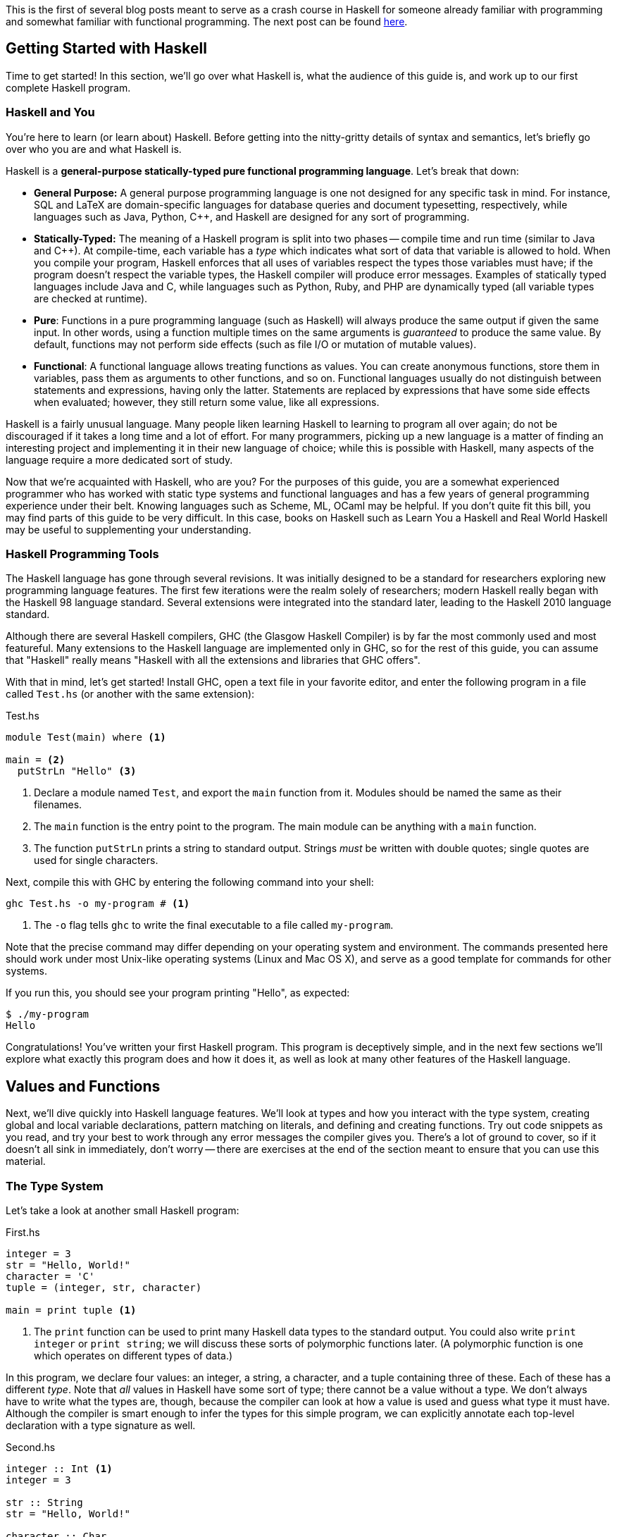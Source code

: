 :source-highlighter: pygments
:source-language: haskell
:icons: font 

This is the first of several blog posts meant to serve as a crash course in Haskell for someone
already familiar with programming and somewhat familiar with functional programming. The next post
can be found http://andrew.gibiansky.com/blog/haskell/haskell-gloss[here].


== Getting Started with Haskell

Time to get started! In this section, we'll go over what Haskell is, what the audience of this guide
is, and work up to our first complete Haskell program.

=== Haskell and You

You're here to learn (or learn about) Haskell. Before getting into the
nitty-gritty details of syntax and semantics, let's briefly go over who you are
and what Haskell is.

Haskell is a *general-purpose statically-typed pure functional programming
language*. Let's break that down:

- *General Purpose:* A general purpose programming language is one not designed for any specific
  task in mind. For instance, SQL and LaTeX are domain-specific languages for database queries and
  document typesetting, respectively, while languages such as Java, Python, C++, and Haskell are
  designed for any sort of programming.
- *Statically-Typed:* The meaning of a Haskell program is split into two phases -- compile time and
  run time (similar to Java and C++). At compile-time, each variable has a _type_ which indicates
  what sort of data that variable is allowed to hold. When you compile your program, Haskell
  enforces that all uses of variables respect the types those variables must have; if the program
  doesn't respect the variable types, the Haskell compiler will produce error messages. Examples of
  statically typed languages include Java and C, while languages such as Python, Ruby, and PHP are
  dynamically typed (all variable types are checked at runtime).
- *Pure*: Functions in a pure programming language (such as Haskell) will always produce the same
  output if given the same input. In other words, using a function multiple times on the same
  arguments is _guaranteed_ to produce the same value. By default, functions may not perform side
  effects (such as file I/O or mutation of mutable values).
- *Functional*: A functional language allows treating functions as values. You can create anonymous
  functions, store them in variables, pass them as arguments to other functions, and so on.
  Functional languages usually do not distinguish between statements and expressions, having only
  the latter. Statements are replaced by expressions that have some side effects when evaluated;
  however, they still return some value, like all expressions.

Haskell is a fairly unusual language. Many people liken learning Haskell to learning to program all
over again; do not be discouraged if it takes a long time and a lot of effort. For many programmers,
picking up a new language is a matter of finding an interesting project and implementing it in their
new language of choice; while this is possible with Haskell, many aspects of the language require a
more dedicated sort of study.

Now that we're acquainted with Haskell, who are you? For the purposes of this guide, you are a
somewhat experienced programmer who has worked with static type systems and functional languages and
has a few years of general programming experience under their belt. Knowing languages such as
Scheme, ML, OCaml may be helpful. If you don't quite fit this bill, you may find parts of this
guide to be very difficult. In this case, books on Haskell such as Learn You a Haskell and Real
World Haskell may be useful to supplementing your understanding.

=== Haskell Programming Tools

The Haskell language has gone through several revisions. It was initially designed to be a standard
for researchers exploring new programming language features. The first few iterations were the realm
solely of researchers; modern Haskell really began with the Haskell 98 language standard. Several
extensions were integrated into the standard later, leading to the Haskell 2010 language standard.

Although there are several Haskell compilers, GHC (the Glasgow Haskell Compiler) is by far the most
commonly used and most featureful. Many extensions to the Haskell language are implemented only in
GHC, so for the rest of this guide, you can assume that "Haskell" really means "Haskell with all the
extensions and libraries that GHC offers".

With that in mind, let's get started! Install GHC, open a text file in your favorite editor, and
enter the following program in a file called `Test.hs` (or another with the same extension):

[source]
.Test.hs
----
module Test(main) where <1>

main = <2>
  putStrLn "Hello" <3>
----
<1> Declare a module named `Test`, and export the `main` function from it. Modules should be named
the same as their filenames.
<2> The `main` function is the entry point to the program. The main module can be anything with a
`main` function.
<3> The function `putStrLn` prints a string to standard output. Strings _must_ be written with double
quotes; single quotes are used for single characters.

Next, compile this with GHC by entering the following command into your shell:

[source,bash]
ghc Test.hs -o my-program # <1>

<1> The `-o` flag tells `ghc` to write the final executable to a file called `my-program`.

Note that the precise command may differ depending on your operating system and environment. The
commands presented here should work under most Unix-like operating systems (Linux and Mac OS X), and
serve as a good template for commands for other systems.

If you run this, you should see your program printing "Hello", as expected:

[source,bash]
$ ./my-program
Hello

Congratulations! You've written your first Haskell program. This program is deceptively simple, and
in the next few sections we'll explore what exactly this program does and how it does it, as well as
look at many other features of the Haskell language.


== Values and Functions

Next, we'll dive quickly into Haskell language features. We'll look at types and how you interact
with the type system, creating global and local variable declarations, pattern matching on literals,
and defining and creating functions. Try out code snippets as you read, and try your best to work
through any error messages the compiler gives you. There's a lot of ground to cover, so if it
doesn't all sink in immediately, don't worry -- there are exercises at the end of the section meant
to ensure that you can use this material.

=== The Type System

Let's take a look at another small Haskell program:

[source]
.First.hs
----
integer = 3
str = "Hello, World!"
character = 'C'
tuple = (integer, str, character)

main = print tuple <1>
----
<1> The `print` function can be used to print many Haskell data types to the standard output. You
could also write `print integer` or `print string`; we will discuss these sorts of polymorphic
functions later. (A polymorphic function is one which operates on different types of data.)

In this program, we declare four values: an integer, a string, a character, and a tuple containing
three of these. Each of these has a different _type_. Note that _all_ values in Haskell have some
sort of type; there cannot be a value without a type. We don't always have to write what the types
are, though, because the compiler can look at how a value is used and guess what type it must have.
Although the compiler is smart enough to infer the types for this simple program, we can explicitly
annotate each top-level declaration with a type signature as well.
[source]
.Second.hs
----
integer :: Int <1>
integer = 3

str :: String
str = "Hello, World!"

character :: Char
character = 'C'

tuple :: (Int, String, Char) <2>
tuple = (integer, str, character)

main :: IO () <3>
main = print tuple
----
<1> Type annotations are written using the double-colon operator. `integer :: Int` is a type
declaration which tells GHC that the top-level variable named `integer` must be of type `Int`.
<2> The type of a tuple consists of the types of its components. Since our tuple has an integer, a
string, and a character, the type of the tuple is `(Int, String, Char)`.
<3> The type of `main` is somewhat strange, and we'll discuss this in detail eventually. All
functions which have a side effect (reading or writing files, printing to the console, and so on)
will have the `IO` type in their signature.

More likely than not, when you start programming Haskell, you will find that the type system gets in
your way. However, as you get used to Haskell and its type system, you will find that the type
system and the compiler is a huge resource. You will be able rely on the type system to catch many
common programming errors - in some ways, it will be like you have a friend watching over your
shoulder as you write code, pointing out mistakes that are obvious in retrospect.

IMPORTANT: By convention, all top-level values should have a corresponding type declaration, like in our second
program. This improves the quality of error messages and forces you to double-check your types as
you write code. Advanced programmers will actually start by writing all the top-level type
declarations and filling out the values second.

In order to use the type system, you can annotate values with types and write type declarations. In
the example program above, we wrote a type declaration for every top-level value declaration we had.
However, we could also have _annotated_ every value:
[source]
.Third.hs
----
integer = 3 :: Int <1>
str = "Hello, World!" :: String
character = 'C' :: Char
tuple = (integer, str, character) :: (Int, String, Char)
main = print tuple :: IO ()
----
<1> Type _annotations_ are of the form `value :: type`, with the double-colon coming directly after
the value itself. If you want to annotate only part of an expression, make sure you put parentheses
around the whole thing. For instance, `1 + 2 :: Int` is equivalent to `(1 + 2) :: Int`, so if you
wanted to only annotate the 2, you would write `1 + (2 :: Int)`.


.Polymorphic Numbers
****
Numeric literals in Haskell are polymorphic. That means that when you write the literal `3`, that
could be a `Int`, `Integer` (those are Haskell's big integers), `Float`, `Double`, or a whole host
of other things. As a result, you may sometimes need to annotate literals with the type that you
intend for them to be in order to avoid type ambiguity. Also, if you ever need to convert an integer
to a floating point number, the function `fromIntegral` will come in handy, allowing you to write
type converting expressions such as `fromIntegral (3 :: Int) :: Float`.
****

=== Local Variable Bindings

We've already seen top-level value declarations along the following lines:

[source]
integer = 3

However, there's no reason that these values must be expressed using just literals, even if they
aren't functions. For example, we can use a `where` clause to use some local variable bindings:

[source]
----
integer = one + two
  where <1>
    one = 1 <2>
    two = 2
----
<1> The `where` comes _after_ the declaration it's attached to, and is indented by two spaces.
<2> The bindings declared in the `where` block must be aligned; `one` and `two` both start
at the same level of indentation. Both must be indented past the `where` itself as well.

Computing the values of `one` and `two` cannot have side effects, so it is unimportant what order
they are declared in. In other languages, you might say that the variable `two` is created after the
variable `one`, but in Haskell that is irrelevant -- the two variables are not ordered in any way,
and are just evaluated when their values are needed.

In addition to providing `where` blocks which can be attached to declarations, 
Haskell provides `let .. in` blocks that together form an expression. For example, we could rewrite
the example above as follows:
[source]
----
integer =
  let one = 1 
      two = 2 <1>
    in one + two <2>
----
<1> The variable bindings are once more aligned. The identifiers `one` and `two` must start
at the same column in order to be part of the same `let` block.
<2> We need the `in` keyword after the bindings. The indentation does not matter; it can even be on
the previous line.

`let` is used when you are creating an expression, and `where` is used when you have a declaration
you can attach the `where` to; other than that, the meaning of these two blocks is almost identical.

Both `let` and `where` blocks allow for type declarations, so the following code would also be
valid:
[source]
----
integer1 =
  let one :: Int
      one = 1 in
    one + 3

integer2 = one + 3
  where
    one :: Int
    one = 1
----

.Haskell Layout
****
At this point, you may be a little bit confused about exactly how far you need to indent each line
of code. Although it seems like there are a lot of rules, Haskell actually uses a very simple
system. In addition to supporting indentation, Haskell allows using curly braces and semicolons as
delimiters. The meaning of the following code should be clear:

[source]
----
let {x = 3; z = 5} in x + z
----

In order to convert this into a indentation-based (layout) block, follow two simple rules:

1. Semicolons are converted into newlines.
2. Remove braces, replacing them with indentation. Every clause in a braced block must start at the
same level of indentation. All expressions in the same group must have their starting character be
exactly aligned.

Using those two rules, the above code can be rewritten to the following variants, as well as others:

[source]
----
let x = 3
    z = 5 in x + z

let x = 3
    z = 5
in x + z

let
 x = 3
 z = 5
in x + z
----

If you remember these two simple rules, Haskell rules for layout of indented blocks will make sense.
****

=== Defining Functions

In Haskell, functions are defined exactly like the numbers and strings we've already seen, with a
few bits of syntactic sugar to make it easier. For instance, a function that adds one to an integer
can be written as follows:

[source]
----
addOne :: Int -> Int <1>
addOne =
  \int -> <2>
    int + 1 <3>
----
<1> The type of a function that takes a single argument of type `a` and returns a value of type `b`
is written as `+a -> b+`. Thus, since `addOne` takes an `Int` and returns an `Int`, the type of
`addOne` is `+Int -> Int+`.
<2> Anonymous functions are written as `+\argument -> expression+`. The backslash is the beginning of
the anonymous function (of the lambda), and the arrow `+->+` separates the argument from the return
value.
<3> The expression to the right of the `+->+` arrow can use the arguments. In this case, since `int`
is the argument, and the return value is `int + 1`, this function returns an integer one greater
than the integer it was given as an argument.

However, writing all functions as anonymous functions would be very tedious. To avoid this, you can
simply put the argument to the function on the left hand side of the equal sign, yielding the
following cleaner code:
[source]
----
addOne :: Int -> Int <1>
addOne int = int + 1
----

A complete program using function declarations of this style follows:
[source]
.Functions.hs
----
module Main where

timesThree :: Int -> Int
timesThree x = x * 3 

sayHello :: String -> String
sayHello target = "Hello, " ++ target ++ "!" <1>

main = print (timesThree 3, sayHello "World")
----
<1> The only unfamiliar thing in this program should be the $$++$$ operator. The $$++$$ operator has
type `+String -> String -> String+`, and can be used to concatenate two strings. For example, `"a" ++
"b"` is equal to "ab".

=== Functions of Multiple Arguments

In Haskell, _all_ functions are single-argument functions. Every function takes one argument and
returns one value. However, we can still _emulate_ multi-argument functions! For example, consider
the following function, which adds two numbers:

[source]
----
add :: Int -> (Int -> Int) <1>
add =
  \first ->
    \second -> <2>
      first + second
----
<1> The input to `add` is a single number, an `Int`. The output is function of type `+Int -> Int+`,
which is a function that takes a second number (also an `Int`) and returns some `Int` output (their
sum).
<2> The output of the first anonymous function is a second anonymous function. The output of the
second anonymous function uses arguments to both levels of functions (`first` and `second`).

When we pass an `Int` to `add`, we get back another function. If we pass another `Int` to that
function, we get the sum of the two integers as a result:

[source]
----
func :: Int -> Int
func = add 1

three :: Int
three = func 2
----

In this regard, Haskell's single-argument functions allow us to easily emulate multi-argument
functions. In order to make this easier, Haskell provides us with syntactic sugar for these
anonymous function declarations, just like it does for single-argument functions. Thus, we can write
the function and it's use as follows:
[source]
----
add :: Int -> Int -> Int <1>
add first second = first + second <2>

three :: Int
three = add 1 2 <3>
----
<1> We don't need parentheses around the output `+Int -> Int+`; those are implied. Another way of
saying this is that the `+->+` operator is right-associative.
<2> In this code, we've replaced the two anonymous functions with a single declaration. However, the
meaning is unchanged. We can still write `add 1 :: Int -> Int` and store that into a variable,
applying it to the second argument somewhere else in the code (or not at all). The process of
supplying less than the full set of arguments to a function and getting back a function expecting
the rest of the arguments is called _currying_, and is used very frequently in Haskell.
<3> We don't need the parentheses around `add 1`, as they are implied. Function application is
left-associative, meaning that elements are grouped on the left. For example, the expression `a b c
d` is interpreted as `((a b) c) d`.

=== Pattern Matching and Branching

Using simple operators such as `+` and `*` is all well and good, but most real-world functions
involve a lot of decision-making and branching based on the values they are passed as arguments. In
Haskell, this decision-making can take a number of forms.

The most common form is known as _pattern matching_. Pattern matching allows you to test whether
your data conforms to some sort of fixed pattern in its values or structure, and execute different
code depending on the pattern it matches. For example, in the following classic example, we pattern
match on the argument to determine what to do:

[source]
----
fib :: Int -> Int <1>
fib 0 = 1 <2>
fib 1 = 1
fib n = fib (n - 1) + fib (n - 2) <3>
----
<1> Always remember to include a type declaration for all your top-level values and functions!
<2> In this piece of our declaration, we've replaced the argument to `fib` with a literal pattern.
If the argument to `fib` is equal to 0, then this part of the declaration is executed. Otherwise, it
passes through to the next declaration. This is somewhat like a `switch` statement in some
imperative languages, with the caveat that exactly one of the branches is taken.
<3> The last declaration uses a variable `n` as the pattern. When you see a variable in a pattern,
it will match _anything_, and bind the value that it matched to that variable. Thus, it resembles
the function declarations we saw earlier.

Pattern matching works on things besides numeric literals as well, such as strings, characters, and
tuples, as demonstrated by the following ridiculous function:

[source]
----
match :: Int -> String -> (Int, (Int, String)) -> Int
match 0 "Hello" (1, (2, "No")) = 300 <1>
match k "x" (1, (2, "No")) = k <2>
match 0 "x" (2, _) = 500 <3>
match _ _ _ = -1
----
<1> We can pattern match on several arguments at once.
<2> We bind `k` to the value of the first argument.
<3> An underscore `_` is used to match any pattern and ignore its value.

In addition to pattern matching in the function declaration, Haskell provides the `case .. of`
statement for pattern matching:

[source]
----
cases :: (Int, Int) -> String
cases tuple =
  case tuple of <1>
    (0, 0) -> "Nones"
    (1, 1) -> "Ones"
    (1, _) -> "First one"
    _ -> "Other"
----
<1> The specific indentation follows the Haskell layout rules. The `case` often appears on the same
line as the function declaration, but the beginnings of the different cases must be indented past
the `case` and aligned.

In addition to pattern matching (which tests for structure equality), Haskell provides _function
guards_ for deciding between different pieces of a function declaration. For example, a comparison
function could be written like this:

[source]
----
comparison :: Int -> Int -> String
comparison a b <1>
  | a < b = "Less" <2>
  | a > b = "Greater"
  | otherwise = "Equal" <3>
----
<1> Instead of immediately declaring the result, divide it into several cases, each prefixed by `|`.
<2> Each case starts with `|`, followed by a condition (an expression of type `Bool`), then the rest
of the declaration.
<3> The `otherwise` keyword is used for the fall-through default case.

Finally, if none of these styles match what you want to do, Haskell provides a conventional `if ..
then .. else` statement. Since the result of this statement is an expression, the `then` and `else`
must _both_ be present, and the results must have the same type (otherwise the entire `if` would not
be well-typed). Thus, the `comparison` function could also be written using `if` statements:

[source]
----
comparison :: Int -> Int -> String
comparison a b =
  if a < b
  then "Less"
  else
    if a > b
    then "Greater"
    else "Equal"
----

The Haskell `if` statement is much closer to the ternary `?:` operator from C-style languages than
it is to the traditional `if` statements found in most languages.

You've now been introduced to most of the various control structures that Haskell provides. The
control structures provided are fairly simple; there is no looping or object-orientation. There are
a few more advanced language features we will look at in the future (type-classes, list
comprehensions), but the ones here are more than enough to get you started. In the next section,
we'll take a break from control structures and look at creating and using our own custom data types.

== Declaring and Creating Data Types

Haskell shines in creating and managing structured data. The most common way to create a new data
type is using the `data` keyword:

[source]
----
data MyType = Constructor Int
----

This declares a new type named `MyType`. `MyType` is a type, like `Int` or `String` (_not_ a value,
so you cannot write something like `value = MyType`.) It also creates a single function
`Constructor` of type `Int -> MyType`; these functions are commonly called _constructors_.
However, be careful -- they are not like constructors in Java or C++; they do not do any
initialization or processing. In the case above, we only have one constructor named `Constructor`,
and it holds an `Int`. Thus, the simple type `MyType` is just a wrapper that holds an `Int` value.
We can create values of type `MyType`, pattern match on them, and deconstruct them to get the `Int`
out of them:

[source]
.MyType.hs
----
module MyType(main) where

data MyType = Constructor Int
  deriving Show <1>

makeValue :: Int -> MyType
makeValue integer = Constructor integer

incValue :: MyType -> MyType
incValue (Constructor integer) = Constructor (integer + 1) <2>

main = print value2 <3>
  where
    value1 = makeValue 3
    value2 = incValue value1
----
<1> Don't worry about the `deriving Show` just yet. We need this in order to be able to output the
data structure as a `String`, which allows us to use `print`.
<2> We pattern match on the `Constructor` constructor. This allows us to extract the `Int` from the
`MyType` and bind it to `integer`, which we then use to create a new `MyType`.
<3> If we didn't have `deriving Show`, this `print` would result in a type error.

=== Sum and Product Types

The `data` keyword is quite versatile. For example, constructors can have multiple arguments. Like
before, the types of the arguments are spelled out in the `data` declaration:

[source]
----
data SecondType = SecondType Int String Char
----

In this declaration, we've created a type called `SecondType`. It has one constructor, also called
`SecondType`, which takes an integer, a string, and a character. The use of this multi-argument
constructor and type is very similar to the single-argument case:

[source]
.SecondType.hs
----
module SecondType(main) where

data SecondType = SecondType Int String Char

makeValue :: Int -> MyType
makeValue integer = SecondType integer "Hello!" 'X'

main = case makeValue 3 of <1>
  SecondType _ string _ -> print string
----
<1> We can use `case` statements to pattern match on our constructors. In this case, we only have
one pattern, and we just use it to extract the `String` from the `SecondType` value.

.Product Types
****
Types with a single constructor and multiple arguments (such as `SecondType`) are often called
_product types_. This name stems from mathematics. Suppose you have some type `Letter`, which is any
upper-case letter from A to Z, as well as a type `Digit`, which represents a digit between zero and
nine. Then, suppose we declare the following type:

[source]
----
data LetterAndDigit = LetterAndDigit Letter Digit
----
This type contains both a `Letter` and a `Digit`. In Boolean algebra, the `and` operation is
commonly denoted as multiplication, so the `LetterAndDigit` type can be viewed as the product of the
two types. 

In addition, consider the _number_ of possible values of the `Letter`, `Digit`, and
`LetterAndDigit` types. There are 26 letters and 10 digits. Since `LetterAndDigit` has one of each,
there are 260 (26 times 10) possible values of type `LetterAndDigit`; the number of inhabitants of a
product type is the product of the number of inhabitants of its constituents. (An inhabitant of a
type is one possible value of that type.)
****

The `data` keyword also allows you to create types with _multiple_ constructors. Each constructor
requires its own set of constituent types. If you've worked with C or C++, you can think of
multi-constructor types as a sort of well-typed union. In order to create multiple constructors, you
delimit the constructors with a vertical bar `|`:

[source]
----
data Third = Third1 Int | Third2 String | Third3 Char Char
----
This type (called `Third`) has three constructors, `Third1`, `Third2`, and `Third3`. They take an
integer, a string, and two characters, respectively. 

We can create values of type `Third` in three different ways, and we can pattern match on
multi-constructor data types to find out which constructor was used:

[source]
.Third.hs
----
module Third(main) where

data Third = Third1 Int | Third2 String | Third3 Char Char

value1 :: Third
value1 = Third 3

value2 :: Third
value2 = Third2 "Hello"

value3 :: Third
value3 = Third3 'A' 'B'

main = case value3 of
  Third1 _ -> print "Integer"
  Third2 string -> print string
  Third3 c1 c2 -> print [c1, c2] <1>
----
<1> A string is just a list of characters, so the value `[c1, c2]` is just a string made up of the
two constituent characters `c1` and `c2`. We will discuss lists in more depth soon!

.Sum Types
****
Types that have multiple constructors are often called _sum types_. The origins and reasons are
similar to those for product types. Consider the following type, which stores either a `Letter` or a
`Digit`:

[source]
----
data LetterOrDigit = StoreLetter Letter | StoreDigit Digit
----

In Boolean algebra, the `+` symbol commonly denotes the `or` operation. When using sum types, there
are several constructors, and each value must be one _or_ the other, as in the above example.
Also, if we count the number of inhabitants of a sum type, it will be a sum of the number of
inhabitants of the constituent types. In this case, there are 36 possible values of type
`LetterOrDigit`: 26 values which use the `StoreLetter` constructor, and 10 values which use the
`StoreDigit` constructor.
****

=== Parametric and Recursive Types

Some types, such as our hypothetical `Letter` or `Digit` types, store a fixed type and amount of
data (in this case, one letter and one digit). However, sometimes we need to store different types
of data, or different amounts of data. 

In order to store different _types_ of data, Haskell's types are allowed to be _parametric_.
Parametric types are similar to various generic programming systems in imperative languages
(generics in Java, some uses of templates in C++, and so on). For example, the following type
represents a "nullable" value of some type `a`:

[source]
----
data Maybe a = Nothing | Just a
----
This type has one type parameter, `a`. The parameter is a _type variable_ and comes
after the type name, just like an argument to a function. Like normal variables, type
variables _must_ start with a lowercase letter or underscore.

This type also has two constructors. The first, `Nothing`, is similar to `null`, `nil`, or `None`
from other languages, and represents the absence of a value. The second constructor is just a
wrapper around a value of type `a`, and represents the fact that a value _does_ exist.

We can make values of this type like this:

[source]
----
-- Can work for any type 'a', so we leave it unspecified.
nothing :: Maybe a
nothing = Nothing

something :: Maybe Int
something = Just 3

nothingInSomething :: Maybe (Maybe Int)
nothingInSomething = Just Nothing
----

Using type parameters, we can create types that represent abstract ideas and data structures, such
as nullable values, lists, or trees.

Note that in order to make the most of these data structures, you will sometimes need to create
_recursive_ data structures. For example, a binary tree can be represented as follows:

[source]
----
data BinaryTree a = Leaf a | Branch a (BinaryTree a) (BinaryTree a)
----
This tree has a value of type `a` at every node. Each node is either a `Leaf` (in which case it is a
terminal node) or a `Branch` (in which case it has two subtrees). However, note that the subtrees
are also of type `BinaryTree a`. This type is recursive, as each binary tree can store yet another
binary tree, which allows for trees of arbitrary depth. We will deal with a similar data structure
extensively towards the end of this guide.

=== Other Ways of Making Types

In a typical Haskell application, some types will be large, with multiple branches separated by `|`
and multiple constituents in each branch. However, many types will be small wrappers around existing
types, just meant to be used for type safety. For example, in order to prevent someone from adding
together an age and a weight, you might want to create separate data types for each:

[source]
----
data Age = Age Float
data Weight = Weight Float
----

If we write `1.0 + 2.0`, the compiler will produce `3.0`, regardless of what the `1.0` and `2.0`
were meant to represent. However, if we try to write `Age 1.0 + Weight 2.0`, we will get a type
error, because the operation we are trying to do is meaningless. In order to facilitate simple
wrapper types like `Age` and `Weight`, Haskell provides the `newtype` keyword:

[source]
----
newtype Age = Age Float
newtype Weight = Weight Float
----

A `newtype` declaration is identical to a simple `data` declaration. However, there can only be one
constructor with one constituent type in it, which enforces the fact that `newtype` types are just
wrappers. In exchange for this restriction, the compiler guarantees that there will be no runtime
cost associated with using a `newtype` -- unlike `data`, the constructors and de-constructors are
guaranteed to be optimized away by the compiler.

Now that you've familiarized yourself with data types in Haskell, read through the following short
application that deals with managing a list of people:

[source]
.People.hs
----
module People(main) where

-- Wrappers for numerical types.
newtype Age = Age Float
newtype Weight = Weight Float
  deriving Show <1>
newtype Address = Address String

-- A data type representing a person.
-- A person is either an adult, or a child.
-- Children must have a parent.
-- Their address is the same as their parent's.
data Person = Adult Age Weight Address
            | Child Age Weight Person

-- A small set of people.
charlie, victoria, john :: Person <2>
charlie  = Adult (Age 50) (Weight 150) (Address "Lombard St")
victoria = Adult (Age 52) (Weight 180) (Address "Deuce Ave")
john = Child (Age 10) (Weight 90) charlie

-- Extract the weight from a Person value.
getWeight :: Person -> Weight
getWeight (Adult _ w _) = w
getWeight (Child _ w _) = w

-- Print all the weights.
main = 
  print (getWeight charlie, getWeight john, getWeight victoria)
----
<1> `newtype` declarations need `deriving Show` in order to be printed, just like `data`.
<2> When declaring multiple values of the same type, you can put them in the same type declaration.
Only do this if the values are intricately related and it makes sense to declare them together.

This small program does a lot! However, we can shorten it and make it a bit clearer using _record
types_. Take a look at `getWeight` in the program above: this is effectively boilerplate. We extract
the same field from each constructor, causing us to duplicate code for every constructor we have.
Also, if we wanted to manipulate age and address, we'd have to write a function that looked more or
less identical for each of those fields. Instead of writing these ourselves, we can give the
constituent types of each constructor a name, and let Haskell generate these functions for us.
Using record notation, we could rewrite the `data` declaration as follows:

[source]
----
data Person = Adult {
        age :: Age,
        weight :: Weight,
        address :: Address <1>
    } | Child {
        age :: Age,
        weight :: Weight,
        parent :: Person <2>
    }
----
<1> The fields `address` and `parent` are both _partial_, meaning that if you try to get the
`address` of a `Child` or the `parent` of an `Adult`, you'll get an error. Partial functions will
be discussed more extensively later!
<2> An additional benefit of this is that the code is much more self-documenting. We no longer need
a comment to tell us that the `Person` in the `Child` constructor is the parent, as we've given each
field of the record an informative name.

To use our new functionality, we can simply get rid of `getWeight` and replace with just `weight`:

[source]
----
main = print (weight charlie, weight john, weight victoria)
----

We can still pattern match on records and create new values in the same way we did before. However,
we can _also_ pattern match on fields themselves. We could write the following function to retrieve
a person's location:

[source]
----
location :: Person -> Address
location Adult{address = addr} = addr <1>
location Child{parent = adult} = location adult
----
<1> To pattern match on a record, write the constructor name (`Adult`) followed by fields in braces.
The field name goes to the left of the `=`, and the variable or pattern you'd like to bind it to
goes on the right.

We can use a similar syntax for creating new records. For example, we could define `charlie` as
follows:

[source]
----
charlie :: Person
charlie  = Adult {
      age = Age 50,
      weight = Weight 50,
      address = Address "Lombard St"
    }
----

This is a little bit more verbose, but can be clearer for complex data types and will not break if
you add more data types somewhere in the middle of the product type.

== Lists

At this point, we can begin looking at some real-world applications and uses of Haskell. In this
section, we'll go through one of the most basic data structures used in functional programming - the
linked list.

=== Linked Lists

A linked list is a list in which each element is stored in its own node. Each node also has a
pointer or reference to the next node in the list. 

image::images/linked-list.png[Diagram of a linked list with three nodes containing 1 2 3,width=600]

The diagram above shows a linked list with three nodes. The first node contains a one and a link to
the second node. The second node contains a two, and a link to the third node. The third node
contains a three, and a link to the fourth and last node. The fourth node is a special symbol "Nil"
indicating the end of the list. (An empty list would be represented as just the symbol "Nil").

We could encode a recursive data structure like this one in Haskell as follows:

[source]
----
data List a = Nil <1>
            | Node a (List a) <2>
----
<1> The ending symbol (and empty list) is a single no-argument constructor called "Nil".
<2> Each node has a value (the `a`) and a link to the remainder of the list (the `List a`). The `a`
is called the _head_ and the `List a` is called the _tail_ of the list.

We could then create the list containing 1, 2, and 3 as follows:

[source]
----
elements :: List Int
elements = Node 1 (Node 2 (Node 3 Nil))
----

However, because linked lists are so common in functional programming, Haskell has special syntax
for lists. Instead of `Nil`, you write `[]` (the empty list). Instead of `Node value next`, you
write `value : next`, with `:` acting as an infix data constructor. In addition, lists of known
elements can be written naturally with the elements inside square brackets, separated by commas. The list
of the numbers 1, 2, 3 would just be written `[1, 2, 3]`. Instead of `List a`, the type of a
list of `a` values is `[a]`. All of the following options are valid and semantically identical:

[source]
----
elements :: [Int]
elements = [1, 2, 3]

elements :: [Int]
elements = 1 : 2 : 3 : []

elements :: [Int]
elements = 1 : [2, 3]
----

For the case of numbers, you can also write `[x..y]` to create a list of integers from
`x` going to `y`. For example, the list of all integers between one and ten can be written as
`[1..10]`. The notation `[x, x'..y]` indicates a list of values starting at `x`, incrementing by `x'
- x`, and going until `y`. For example, all even numbers up to 10 can be written as `[0, 2..10]`:

[source]
----
toTen :: Int
toTen = [0..10]

evensToTen :: Int
evensToTen = [0, 2..10]

oddsToTen :: Int
oddsToTen = [1, 3..10]
----

=== Pattern Matching on Lists
In order to work with lists, we use pattern matching, like with most data structures. For example,
we can use pattern matching to extract the head and tail of a list:

[source]
----
head :: [a] -> a
head (x:xs) = x <1>
head [] = error "empty list" <2>

tail :: [a] -> [a] <3>
tail (x:xs) = xs
tail [] = error "empty list"
----
<1> The pattern `x:xs` mirrors the way lists are created. `x` is bound to the head (first element), and `xs` is
bound to the tail (the remainder of the list).
<2> We can't take the `head` of an empty list, since it has no first element. `error` is a special
function which throws an exception and crashes the program. So make sure you don't take the `head`
of an empty list!
<3> Note the type signature -- we take _and_ return a list. Like `head`, `tail` throws an exception
on an empty list.

We can also do somewhat more advanced pattern matching. For example, suppose we have a two-element
list `[1, 2]` and we want to compute the sum of the two elements. Here are two ways we could do that:

[source]
----
list :: [Int]
list = [1, 2]

sum1 = a + b
  where
    [a, b] = list <1>

sum2 = a + b
  where
    a:b:_ = list <2>
----
<1> Patterns that use square brackets require that the list be of length _exactly_ two. A three-element list
would cause a pattern-match failure. (To match on a three-element list, you would use a pattern like
`[a, b, c]`.)
<2> In this case, we use an underscore `\_` to ignore everything past the second element. In a three
or more element list, everything beyond the second element would just be ignored. If we wanted to
match *only* two-element lists, we could write `a:b:[]` instead of `a:b:_`.

=== Higher-Order List Processing

Next, we'll take a look at some of the fundamental operations available on lists. These are the
bread and butter of functional programming; as you continue with Haskell, you'll encounter these
functions on a daily basis.

Suppose you declare a list of integers:

[source]
----
ints :: [Int]
ints = [1..5]
----

We'd like to perform two steps:

1. Take the square of every integer, and get a list of squares.
2. Compute the sum of all these squares.

We'll handle each of these steps in order.

==== Map

In order to take the square of every integer, we'll define the following function, which _maps_ a
function over every element of a list:

[source]
----
map :: (a -> b) <1>
    -> [a] <2>
    -> [b] <3>
----
<1> As the first argument, `map` takes a function that transforms an `a` into a `b`.
<2> As the second argument, `map` takes a list of `a` s.
<3> `map` applies the function to every element of the list and outputs the list of resulting `b` s.

Functions like these are known as _higher-order functions_. (Some languages also
call these types of functions "functors", but Haskell uses the word "functor"
to mean something completely different.) A higher-order function is a function takes a function as
an argument (like `map`, which has another function as its first argument) or returns a function as
the result. All Haskell multi-argument functions return functions as results (due to currying), so
most of the time the term higher-order function refers to functions which take other functions as
arguments.

In a standard imperative language, you might use a `for` or `while` loop to implement this `map`
function. However, Haskell doesn't have loops, and instead you must use recursion in cases like
these. When beginning to write functions, break them up into separate declarations for the different
input they may receive. In this case, start by considering what `map` must do if it gets an empty
list as the second argument:

[source]
----
map f [] = []
----
Clearly, since there are no `a` 's to process, the output cannot have any `b` 's, so `map` must return
an empty list.

The alternative to an empty list is one which has something in it. In that case, we pattern match on
the head and the tail of the list:
[source]
----
map f (x:xs) = f x : map f xs
----

To convert the `x` (of type `a`) to type `b`, we apply `f` (of type `a -> b`), yielding `f x` (of
type `b`).  Then, since we want to construct a _list_ of `b` 's, we apply `map` to the remainder of the list. We
conjoin these two pieces into one list using the cons operator, `:`. Thus, the entire function with
our desired usage can be written as:

[source]
----
map :: (a -> b) -> [a] -> [b]
map _ [] = []
map f (x:xs) = f x : map f xs

ints :: [Int]
ints = [1..5]

squares :: [Int]
squares = map (^2) ints <1>
----
<1> The `(^2)` syntax is a special syntax for using operators as functions. Whenever you have a
binary operator, you can put it in parentheses in order to turn it into a function. If you just put
it in parentheses, like `(^)`, it will become a binary function; however, you can put a value on the
left or right side of the operator in order to pre-supply that value and create a unary function. In
this case, `(^2)` is equivalent to the anonymous function `\x -> x^2`.

==== Folds

Now that we've computed the squares of our integers, we want to compute the sum. We can do this
through a left-fold (also called `reduce` in some languages). The idea behind folds is that we start
of with some value, and then add each element of the list to that value. The value acts like an
accumulator which can be updated as we scan through the list. A _left_ fold (`foldl`) scans through
the list starting from the left, while a _right_ fold scans starting from the right.

For our purposes, implementing a left fold will suffice. The left fold is called `foldl` and has the
following type signature:

[source]
----
foldl :: (a -> b -> a) <1>
      -> a <2>
      -> [b] <3>
      -> a <4>
----
<1> The first argument to `foldl` is the combining or updating function.
<2> The second argument is the starting value. In order to update the value with a new element from
the list, we use the first argument, which is a combining function. We pass it the current value of
the accumulator and the list element, and it returns the new value of the accumulator.
<3> The third and last argument to `foldl` is the list to fold over.
<4> The output is the final accumulated value, having factored in updates for each of the elements
in the list of `b` values.

As before, we should start by considering what happens with an empty list. If we get a starting
value and an empty list, we have no elements that we need to process, so we should just return the
starting value:

[source]
----
-- Return starting value when given no elements in list.
foldl _ starting [] = starting
----

Now, suppose the list is non-empty. In that case, we pattern match using `x:xs` to match the head
and tail of the list. We can use the combining function with the starting value that `foldl` was
passed in order to create an updated value. Then we recurse on the tail of the list, passing the
updated value as the new "starting" value!

[source]
----
foldl f starting (x:xs) =
  let newStarting = f starting x in
    foldl f newStarting xs
----

With this left fold function, we can easily implement a function to take the sum of a list:

[source]
----
sum :: [Int] -> Int
sum integers = foldl (+) 0 integers <1>
----
<1> In this usage of `foldl`, we begin with a starting value of zero. Then, our updating or
combining function is just `(+)`. `(+)` is equivalent to `\a b -> a + b`; it takes two values and
adds them. In this case, the first value it takes is the growing accumulator, and the second value
is the list element. When it's done, `foldl` returns the last accumulator value, which in this case
will be the sum of the integers passed to `sum`.

With that, we can present the final program. Note that `map`, `foldl`, and `sum` are all defined in the
standard library and imported by default, so we explicitly hide them from the scope:

[source]
.SquareAndSum.hs
----
module SquareAndSum(main) where

-- Hide symbols we're redefining.
import Prelude hiding (map, foldl, sum)

-- Apply a function to every element of a list.
map :: (a -> b) -> [a] -> [b]
map _ [] = []
map f (x:xs) = f x : map f xs

-- Fold an accumulating operation on a list from the left.
foldl :: (a -> b -> a) -> a -> [b] -> a
foldl _ a [] = a
foldl f a (x:xs) = foldl f (f a x) xs

-- Sum a list of integers.
sum :: [Int] -> Int
sum = foldl (+) 0 <1>

ints :: [Int]
ints = [1..5]

squares :: [Int]
squares = map (^2) ints

total :: Int
total = sum squares

main = print total
----
<1> According to its type signature, `sum` takes a `[Int]`. However, the
declaration seems to take no arguments! This is because we are using _currying_ -- we are supplying
`foldl` with only two of the three arguments it requires. Thus, when sum is passed the `[Int]`, it
just gets passed as the third argument to `foldl`.

IMPORTANT: Beware of using `foldl` in practice. Due to laziness, `foldl` builds up a lot of
unevaluated computations, and can thus take up a very large amount of memory for modestly sized
inputs. In practice, instead of `foldl`, use `foldl'` from the `Data.List` module.

There are many more useful list operations, and `foldl` and `map` are among the most important. 
Implementing many of the other common list operations make good exercises in recursion and list
processing!

== Laziness

Haskell, unlike almost all languages in common use, is _lazy_. Alternatively, one might say that
Haskell has a lazy evaluation strategy, also known as _call-by-need_. The alternative (which applies
to most other languages) is known as _eager_ evaluation.

=== Lazy vs Eager Evaluation

In a lazy language, expressions are not evaluated until their value is needed. For example, consider
the following code:
[source]
----
print (f x (y + z))
----

In an eager language, the expression `y + z` will be evaluated first. All variables already store
fully evaluated values, so nothing needs to be done for `f` or `x` (besides fetching their values).
Then, `f` will be called with the values of `x` and `y + z` as arguments. `f` will compute some
result, which is then passed to the `print` function to be written to the screen.

Most eager languages will have some sort of consistent ordering strategy; in Python, for example,
arguments to a function are evaluated from left to right. In a lazy language, we have no guarantees
about what order things will be evaluated in. Instead, the order of evaluation depends on when and
if the value of an expression is needed.

Consider once more our example:

[source]
----
print (f x (y + z))
----

This example is a single expression which calls the `print` function with some argument. The entire
expression will be unevaluated until execution of the program reaches the `print` function. Since
the `print` function requires its argument's value to format its output, the argument will be
evaluated.

Before the expression `f x (y + z)` can be evaluated, the value of `f` must be known.  Unlike an
eager language, where you know every variable stores a fully computed value, a variable in a lazy
language may store a value that has yet to be computed.  (These unevaluated values are often known
as _thunks_.)

For example, suppose that `f` and `x` were defined like this:

[source]
----
let x = 100 + 200
    f = if x > 200
        then \a b -> a + b <1>
        else \a b -> a * b
----
<1> Recall that `\a b -> a + b` is an anonymous function which takes two arguments and returns their
sum.

To evaluate `f x (y + z)` we must first evaluate `f`. In evaluating `f`, we see that the value of
`f` depends on a condition in an `if` statement which depends on the value of `x`. Once we see that
we need to evaluate `x`, we pause evaluating `f` and take a detour to find the value of `x`. Once
`x` is evaluated (to a value of 300), the `if` statement can be evaluated, and `f` will be evaluated
to `\a b -> a + b`.

This value is then effectively substituted into our original expression, turning `f x (y + z)` into
`(\a b -> a + b) x (y + z)`. We then simplify this by applying the anonymous function to its
arguments, yielding `x + (y + z)`. In order to compute this final result, we must go back and make
sure that `x`, `y`, and `z` are evaluated. We know that `x` has already been evaluated, since we
needed it to evaluate `f`. Thus, `y` and `z` are evaluated next, and finally the entire expression
is evaluated. Once the value of the expression is known, the `print` function can use the value to
format its output and write it to the screen.

This cartoon is of course not exactly what happens when Haskell code is run; however, it is fairly
close. In an eager language, all expressions are evaluated as soon as they are encountered. In a lazy
language, expressions are only evaluated when their results are needed.

Lazy evaluation can be quite confusing to work with and reason about, especially for programmers who
are used to eagerly-evaluated languages. However, lazy languages permit some very elegant
algorithms, abstractions, and data structures, which truly make laziness worthwhile. (Haskell is
lazy by default; there are ways to enforce order of evaluation and use eager evaluation. These are
often useful for optimization of memory usage or runtime. We'll talk more about these
functionalities later.)

=== Inspecting Lazy Evaluation

In order to build some intuition about laziness and lazy data structures, let's fire up GHCi. GHCi
is a Haskell interpreter which lets you enter expressions and `let` statements in an interactive
REPL. Enter the following code into GHCi:

[source]
----
let total = sum [1..1000000] <1>
----
<1> Note that there is no `in` keyword. This is due to some syntax we have yet to talk about. For
the time being, view this as a peculiar quirk of GHCi.

You may notice that when you enter this line, it evaluates instantaneously, with practically no
delay. This is because nothing has been evaluated yet -- as far as Haskell is concerned, it knows
that `total` means `sum [1..1000000]`, but it has not actually evaluated that sum yet.

We can force Haskell to evaluate `total` by doing something with it:

[source]
----
print total
----

You'll notice that it took quite a while for it to evaluate that statement. Before being able to
print the value, it had to sum up a list of a million numbers. Try entering `print total` again --
you'll notice that it runs _much_ faster, now that `total` has been evaluated.

You can inspect the underlying structure of a variable using the GHCi `:sprint` directive. For
example, if you run
----
:sprint total
----
you should see that `total` has been evaluated to a large integer value. However, you can see
unevaluated expressions as well:

[source]
----
let ints = [1..10]
:sprint ints
----

This should output
----
ints = _
----
which simply means that the value of `ints` has not been evaluated yet.

Try showing the first element of `ints` by typing `head ints` into GHCi. Once you do this, the first
value will be evaluated. You can examine which bits of `ints` have been evaluated:

[source]
----
head ints -- Will show 1
:sprint ints
----
This should yield the string `ints = 1 : _`. This means that `ints` is a list -- recall that the `:`
is an infix data constructor that takes a value on the left and a list on the right, and is used for
constructing linked lists. In this case, the first value is `1`, but the rest of the list is
unevaluated. In order to evaluate a few more elements, you can use the `take` function, which takes
elements from the front of a list:

[source]
----
take 3 ints -- Will show [1, 2, 3]
:sprint ints
----
Now, `:sprint` should yield
----
ints = 1 : 2 : 3 : _
----
which again means that the first three elements are 1, 2, and 3, and the rest of the list hasn't
been evaluated. 

Finally, if we `print ints`, using `:sprint` should show you that the entire list has been
evaluated:
----
ints = [1, 2, 3, 4, 5, 6, 7, 7, 9, 10]
----

=== Infinite Lists

One of the strangest consequences of laziness is that our data structures are no longer restricted
by the amount of memory we have, as long as we never evaluate and hold in memory the entire data
structure! In fact, we can very easily have infinite lists:

[source]
----
let integers = 1 : map (+1) integers <1>
----
<1> The value of `integers` (on the right hand side) depends on `integers` itself. In most
programming languages, this is illegal, because `integers` isn't defined yet -- however, in Haskell,
this is just a recursive binding which generates an infinite list. 

When encountering expressions like these, think about what would happen if they were evaluated. In
this case, consider the expression `take 3 integers`, which gets the first three elements of this
list. First, you would compute `head integers` to get the very first element. According to our
definition `1 : map (+1) integers`, the first element is just `1`. Next, we would get the second
element. The second element is the `head` of the `tail`. Since the `tail` is `map (+1) integers`,
the second element is `head (map (+1) integers)`. As we saw before, `map` applies the function
`(+1)` to every element of `integers`. We have already computed that the first element of `integers`
is 1, so the first element of `map (+1) integers` _must_ be 2. We can compute the third element of
`integers` in exactly the same way, and find that `take 3 integers` is just `[1, 2, 3]`.

You can use `:sprint` along the way to look at how much of `integers` has actually been evaluated.
Finally, try evaluating the following code:

[source]
----
print integers
----
You should find that GHCi tries to print an infinite list, dumping output to the screen until you
interrupt it (which you can do with Ctrl-C).

== Exercises

**1.** Reimplement the following functions without looking at the previous code:

[source]
----
-- Return the first element of a list.
head :: [a] -> a

-- Drop the first element, return all others.
tail :: [a] -> [a]

-- Apply a function to all elements.
-- Return a list with the results.
map :: (a -> b) -> [a] -> [b]
----

Remember that when you want to signal an error (such as using `head` on an
empty list) you can use the following function:
[source]
----
error :: String -> a
----
This function is already provided by the standard library -- you do not need to
(and cannot!) write it yourself.

Also, make sure you hide the standard library versions of these functions via
[source]
----
import Prelude hiding (map, head, tail)
----
Otherwise, you will get errors when testing your code, because the compiler
will not know which version of the function you meant.

**2.**  In Haskell, in addition to defining your own functions, you can define your own binary operators.
This functionality is used very often by library authors, and you'll often see unusual operators
being used in Haskell code.  These operators definitions look like the following example:

[source]
----
-- Strange demo operator!
-- 11 <<!>> 10 == 21
(<<!>>) :: Int -> Int -> Int

-- Set the fixity of this operator.
-- 'r' stands for 'right-associative'
-- There's also 'infixl' for left associative operators and 
-- just 'infix' for non-associative operators. 
-- The digit is the precedence, and must be between 0 and 9 inclusive,
-- where 9 binds most tightly and 0 least tightly. (Function application has precedence 10).
infixr 3 <<!>>
x <<!>> y = 
  if x > y
  then x + y
  else x - y
----

To keep with the spirit of Haskell, let's start off by defining two
of our own operators:

[source]
----
-- Define your own list indexing operator.
(!!) :: [a] -> Int -> a

-- Define a list concatenation operator.
(++) :: [a] -> [a] -> [a]
----

As before, remember to hide the `Prelude` version of those operators via an import statement:

[source]
----
import Prelude hiding ((!!), (++))
----

**3.** Implement the following functions without looking at any code in this guide. Do not forget to
hide the `Prelude` versions, as in the previous exercises.

[source]
----
-- Return the first few elements of a list.
-- The integer says how many elements to return. It must be non-negative.
take :: Int -> [a] -> [a]

-- Repeat an element an infinite number of times.
-- Remember that since Haskell is lazy, as long as you don't evaluate the entire list,
-- it won't take forever! Infinite data structures are common and very useful.
repeat :: a -> [a]

-- Compute the length of a list.
length :: [a] -> Int

-- "Fold" over a list. This function is a bit complicated; you may have seen it
-- called 'reduce'. It takes three arguments:
--   1. A function which aggregates results.
--   2. A starting value (before aggregation).
--   3. A list over which to aggregate the results.
-- For instance, to sum all the elements of a list, you can write:
--     add x y = x + y
--     foldl add 0 myList -- Sum all elements in myList
-- To multiply all the elements of a list, you can write:
--     mul x y = x * y
--     foldl mul 1 myList -- Multiply all elements in myList
foldl :: (a -> b -> a) -> a -> [b] -> a
----

**4.** Implement the following functions:

[source]
----
-- Check whether an integer exists in a list of integers.
elem :: [Int] -> Int -> Bool

-- Perform a fold from the right.
-- This is like foldl, except it goes from the right instead of the left.
foldr :: (a -> b -> b) -> b -> [a] -> b

-- Return a list after dropping a few elements from the front.
drop :: [a] -> Int -> [a]

-- Repeat a list multiple times. The integer dictates how many copies you want.
-- Return the conjoined list.
replicate :: Int -> [a] -> [a]

-- Convert from two lists into a single list of tuples.
zip :: [a] -> [b] -> [(a, b)]
----

*5.* Design a binary tree data structure `BinaryTree a` to hold elements of type `a` at the leaves.
This binary tree should hold values _only_ at the leaves, and should not hold any values at the
branch nodes. Then, implement the following functions on your data type:

[source]
----
-- Apply a function to each value in a binary tree.
treeMap :: (a -> b) -> BinaryTree a -> BinaryTree b

-- Convert a binary tree into a list.
treeToList :: BinaryTree a -> [a]

-- Sum up all integers in a tree.
treeSum :: BinaryTree Int -> Int
----

*6.* Consider the following binary tree data structure which holds values only at branches:

[source]
----
data BinaryTree a = Leaf | Branch a (BinaryTree a) (BinaryTree a)
  deriving Show

----

This exercise has no coding part -- instead, try to understand the following code snippet. The
function `replaceWithMin` aims to replace every value in a binary tree with the minimum value in the
_entire_ binary tree. While most languages would require two passes over the tree to do this (one
pass to find the minimum and one pass to replace it), we can use properties of lazy evaluation to do
this in one pass:

[source]
----
-- Replace the value at each branch with
-- the minimum of all values in the tree.
-- Leaves are assumed to hold the value 0.
replaceWithMin :: BinaryTree Int -> BinaryTree Int
replaceWithMin tree = tree'
  where
    -- Find the minimum value and replace values in the tree with it.
    (tree', minValue) = go tree

    -- Return the modified tree and the minimum value of the old tree.
    go :: BinaryTree Int -> (BinaryTree Int, Int)

    -- Base case: Leaves are assumed to hold value zero.
    go Leaf = (Leaf, 0) 

    -- Recursive case - a branch
    go (Branch value left right) =
      let -- Find minimums of left and right branches.
          (left', leftMin) = go left
          (right', rightMin) = go right

          -- Replace value with minimum value.
          newTree = Branch minValue left' right'

          -- Find the minimum of this subtree.
          subtreeMin = minimum [value, leftMin, rightMin]
      in (newTree, subtreeMin)
----

We could use it like this:

[source]
----
example :: BinaryTree Int
example =
  Branch 3 Leaf 
    (Branch (-1)
      (Branch 5    Leaf (Branch 10 Leaf Leaf))
      (Branch (-3) Leaf (Branch 7  Leaf Leaf)))

example' :: BinaryTree Int
example' = replaceWithMin example

main :: IO ()
main = print example
----

The output will be something like this, module formatting:

----
Branch (-3) Leaf 
  (Branch (-3) 
    (Branch (-3) Leaf (Branch (-3) Leaf Leaf))
    (Branch (-3) Leaf (Branch (-3) Leaf Leaf)))
----

As extra practice, modify this function to work on the binary tree data structure you designed
earlier (which has a value at each leaf but no values at the branches).
